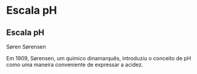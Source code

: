 * Escala pH

** Escala pH


Søren Sørensen

Em 1909, Sørensen, um químico dinamarquês, introduziu o conceito de pH como uma maneira conveniente de expressar a acidez.
